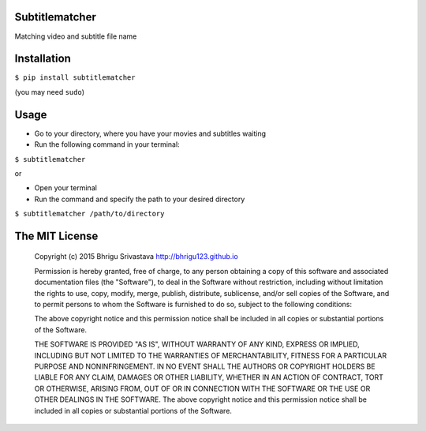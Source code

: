Subtitlematcher
===============

Matching video and subtitle file name

Installation
============

``$ pip install subtitlematcher``

(you may need ``sudo``)

Usage
=====

-  Go to your directory, where you have your movies and subtitles
   waiting
-  Run the following command in your terminal:

``$ subtitlematcher``

or

-  Open your terminal
-  Run the command and specify the path to your desired directory

``$ subtitlematcher /path/to/directory``

The MIT License
===============

    Copyright (c) 2015 Bhrigu Srivastava http://bhrigu123.github.io

    Permission is hereby granted, free of charge, to any person
    obtaining a copy of this software and associated documentation files
    (the "Software"), to deal in the Software without restriction,
    including without limitation the rights to use, copy, modify, merge,
    publish, distribute, sublicense, and/or sell copies of the Software,
    and to permit persons to whom the Software is furnished to do so,
    subject to the following conditions:

    The above copyright notice and this permission notice shall be
    included in all copies or substantial portions of the Software.

    THE SOFTWARE IS PROVIDED "AS IS", WITHOUT WARRANTY OF ANY KIND,
    EXPRESS OR IMPLIED, INCLUDING BUT NOT LIMITED TO THE WARRANTIES OF
    MERCHANTABILITY, FITNESS FOR A PARTICULAR PURPOSE AND
    NONINFRINGEMENT. IN NO EVENT SHALL THE AUTHORS OR COPYRIGHT HOLDERS
    BE LIABLE FOR ANY CLAIM, DAMAGES OR OTHER LIABILITY, WHETHER IN AN
    ACTION OF CONTRACT, TORT OR OTHERWISE, ARISING FROM, OUT OF OR IN
    CONNECTION WITH THE SOFTWARE OR THE USE OR OTHER DEALINGS IN THE
    SOFTWARE. The above copyright notice and this permission notice
    shall be included in all copies or substantial portions of the
    Software.
